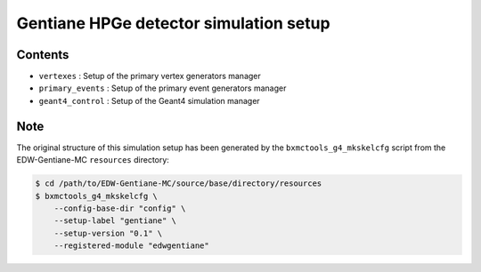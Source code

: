 =========================================
 Gentiane HPGe detector simulation setup
=========================================


Contents
-----------

* ``vertexes`` : Setup of the primary vertex generators manager
* ``primary_events`` : Setup of the primary event generators manager
* ``geant4_control`` : Setup of the Geant4 simulation manager


Note
----

The original structure of this simulation setup has
been generated by the ``bxmctools_g4_mkskelcfg``
script from the EDW-Gentiane-MC ``resources`` directory:

.. code:: sh

   $ cd /path/to/EDW-Gentiane-MC/source/base/directory/resources
   $ bxmctools_g4_mkskelcfg \
       --config-base-dir "config" \
       --setup-label "gentiane" \
       --setup-version "0.1" \
       --registered-module "edwgentiane"
..
